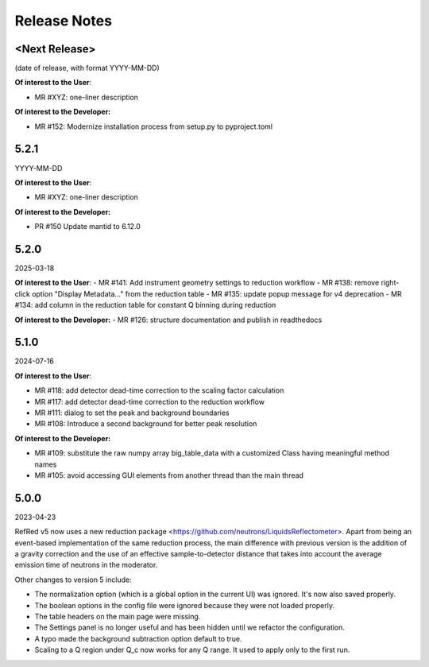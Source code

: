 .. _release_notes:

Release Notes
=============

<Next Release>
--------------
(date of release, with format YYYY-MM-DD)

**Of interest to the User**:

- MR #XYZ: one-liner description

**Of interest to the Developer:**

- MR #152: Modernize installation process from setup.py to pyproject.toml


5.2.1
-----
YYYY-MM-DD

**Of interest to the User**:

- MR #XYZ: one-liner description

**Of interest to the Developer:**

-  PR #150 Update mantid to 6.12.0

5.2.0
-----
2025-03-18

**Of interest to the User**:
- MR #141: Add instrument geometry settings to reduction workflow
- MR #138: remove right-click option "Display Metadata..." from the reduction table
- MR #135: update popup message for v4 deprecation
- MR #134: add column in the reduction table for constant Q binning during reduction


**Of interest to the Developer:**
- MR #126: structure documentation and publish in readthedocs

5.1.0
-----
2024-07-16

**Of interest to the User**:

- MR #118: add detector dead-time correction to the scaling factor calculation
- MR #117: add detector dead-time correction to the reduction workflow
- MR #111: dialog to set the peak and background boundaries
- MR #108: Introduce a second background for better peak resolution

**Of interest to the Developer:**

- MR #109: substitute the raw numpy array big_table_data with a customized Class having meaningful method names
- MR #105: avoid accessing GUI elements from another thread than the main thread

5.0.0
-----
2023-04-23

RefRed v5 now uses a new reduction package <https://github.com/neutrons/LiquidsReflectometer>.
Apart from being an event-based implementation of the same reduction process,
the main difference with previous version is the addition of a gravity correction
and the use of an effective sample-to-detector distance that takes into account
the average emission time of neutrons in the moderator.

Other changes to version 5 include:

- The normalization option (which is a global option in the current UI) was ignored. It's now also saved properly.
- The boolean options in the config file were ignored because they were not loaded properly.
- The table headers on the main page were missing.
- The Settings panel is no longer useful and has been hidden until we refactor the configuration.
- A typo made the background subtraction option default to true.
- Scaling to a Q region under Q_c now works for any Q range. It used to apply only to the first run.

